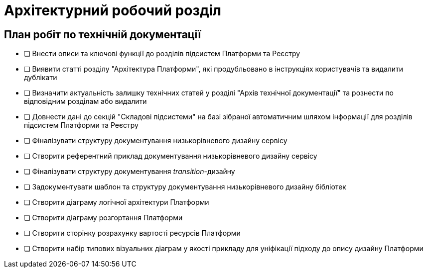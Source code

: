 = Архітектурний робочий розділ

== План робіт по технічній документації

* [ ] Внести описи та ключові функції до розділів підсистем Платформи та Реєстру
* [ ] Виявити статті розділу "Архітектура Платформи", які продубльовано в інструкціях користувачів та видалити дублікати
* [ ] Визначити актуальність залишку технічних статей у розділі "Архів технічної документації" та рознести по відповідним розділам або видалити
* [ ] Довнести дані до секцій "Складові підсистеми" на базі зібраної автоматичним шляхом інформації для розділів підсистем Платформи та Реєстру
* [ ] Фіналізувати структуру документування низькорівневого дизайну сервісу
* [ ] Створити референтний приклад документування низькорівневого дизайну сервісу
* [ ] Фіналізувати структуру документування _transition_-дизайну
* [ ] Задокументувати шаблон та структуру документування низькорівневого дизайну бібліотек
* [ ] Створити діаграму логічної архітектури Платформи
* [ ] Створити діаграму розгортання Платформи
* [ ] Створити сторінку розрахунку вартості ресурсів Платформи
* [ ] Створити набір типових візуальних діаграм у якості прикладу для уніфікації підходу до опису дизайну Платформи